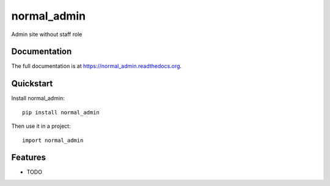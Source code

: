 =============================
normal_admin
=============================

.. image:: https://badge.fury.io/py/normal_admin.png
    :target: https://badge.fury.io/py/normal_admin

.. image:: https://travis-ci.org/weijia/normal_admin.png?branch=master
    :target: https://travis-ci.org/weijia/normal_admin

.. image:: https://coveralls.io/repos/weijia/normal_admin/badge.png?branch=master
    :target: https://coveralls.io/r/weijia/normal_admin?branch=master

Admin site without staff role

Documentation
-------------

The full documentation is at https://normal_admin.readthedocs.org.

Quickstart
----------

Install normal_admin::

    pip install normal_admin

Then use it in a project::

    import normal_admin

Features
--------

* TODO